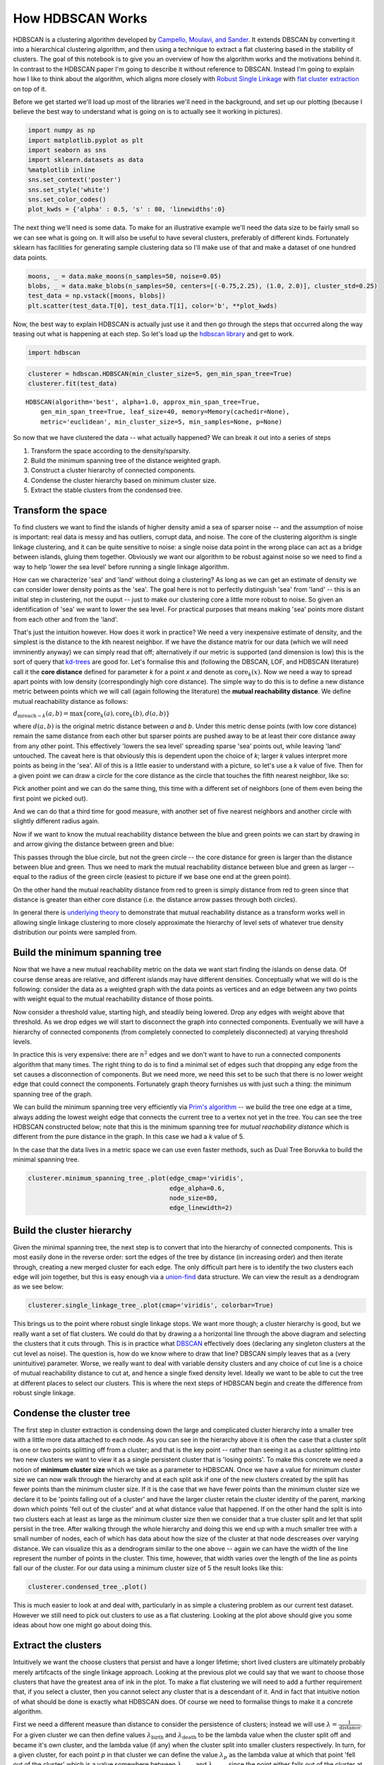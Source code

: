 
How HDBSCAN Works
=================

HDBSCAN is a clustering algorithm developed by `Campello, Moulavi, and
Sander <http://link.springer.com/chapter/10.1007%2F978-3-642-37456-2_14>`__.
It extends DBSCAN by converting it into a hierarchical clustering
algorithm, and then using a technique to extract a flat clustering based
in the stability of clusters. The goal of this notebook is to give you
an overview of how the algorithm works and the motivations behind it. In
contrast to the HDBSCAN paper I'm going to describe it without reference
to DBSCAN. Instead I'm going to explain how I like to think about the
algorithm, which aligns more closely with `Robust Single
Linkage <http://cseweb.ucsd.edu/~dasgupta/papers/tree.pdf>`__ with `flat
cluster
extraction <http://link.springer.com/article/10.1007%2Fs10618-013-0311-4>`__
on top of it.

Before we get started we'll load up most of the libraries we'll need in
the background, and set up our plotting (because I believe the best way
to understand what is going on is to actually see it working in
pictures).

.. code:: python

    import numpy as np
    import matplotlib.pyplot as plt
    import seaborn as sns
    import sklearn.datasets as data
    %matplotlib inline
    sns.set_context('poster')
    sns.set_style('white')
    sns.set_color_codes()
    plot_kwds = {'alpha' : 0.5, 's' : 80, 'linewidths':0}


The next thing we'll need is some data. To make for an illustrative
example we'll need the data size to be fairly small so we can see what
is going on. It will also be useful to have several clusters, preferably
of different kinds. Fortunately sklearn has facilities for generating
sample clustering data so I'll make use of that and make a dataset of
one hundred data points.

.. code:: python

    moons, _ = data.make_moons(n_samples=50, noise=0.05)
    blobs, _ = data.make_blobs(n_samples=50, centers=[(-0.75,2.25), (1.0, 2.0)], cluster_std=0.25)
    test_data = np.vstack([moons, blobs])
    plt.scatter(test_data.T[0], test_data.T[1], color='b', **plot_kwds)

.. image:: images/how_hdbscan_works_3_1.png


Now, the best way to explain HDBSCAN is actually just use it and then go
through the steps that occurred along the way teasing out what is
happening at each step. So let's load up the `hdbscan
library <https://github.com/lmcinnes/hdbscan>`__ and get to work.

.. code:: python

    import hdbscan

.. code:: python

    clusterer = hdbscan.HDBSCAN(min_cluster_size=5, gen_min_span_tree=True)
    clusterer.fit(test_data)




.. parsed-literal::

    HDBSCAN(algorithm='best', alpha=1.0, approx_min_span_tree=True,
        gen_min_span_tree=True, leaf_size=40, memory=Memory(cachedir=None),
        metric='euclidean', min_cluster_size=5, min_samples=None, p=None)



So now that we have clustered the data -- what actually happened? We can
break it out into a series of steps

1. Transform the space according to the density/sparsity.
2. Build the minimum spanning tree of the distance weighted graph.
3. Construct a cluster hierarchy of connected components.
4. Condense the cluster hierarchy based on minimum cluster size.
5. Extract the stable clusters from the condensed tree.

Transform the space
-------------------

To find clusters we want to find the islands of higher density amid a
sea of sparser noise -- and the assumption of noise is important: real
data is messy and has outliers, corrupt data, and noise. The core of the
clustering algorithm is single linkage clustering, and it can be quite
sensitive to noise: a single noise data point in the wrong place can act
as a bridge between islands, gluing them together. Obviously we want our
algorithm to be robust against noise so we need to find a way to help
'lower the sea level' before running a single linkage algorithm.

How can we characterize 'sea' and 'land' without doing a clustering? As
long as we can get an estimate of density we can consider lower density
points as the 'sea'. The goal here is not to perfectly distinguish 'sea'
from 'land' -- this is an initial step in clustering, not the ouput --
just to make our clustering core a little more robust to noise. So given
an identification of 'sea' we want to lower the sea level. For practical
purposes that means making 'sea' points more distant from each other and
from the 'land'.

That's just the intuition however. How does it work in practice? We need
a very inexpensive estimate of density, and the simplest is the distance
to the *k*\ th nearest neighbor. If we have the distance matrix for our
data (which we will need imminently anyway) we can simply read that off;
alternatively if our metric is supported (and dimension is low) this is
the sort of query that
`kd-trees <http://scikit-learn.org/stable/modules/neighbors.html#k-d-tree>`__
are good for. Let's formalise this and (following the DBSCAN, LOF, and
HDBSCAN literature) call it the **core distance** defined for parameter
*k* for a point *x* and denote as :math:`\mathrm{core}_k(x)`. Now we
need a way to spread apart points with low density (correspondingly high
core distance). The simple way to do this is to define a new distance
metric between points which we will call (again following the
literature) the **mutual reachability distance**. We define mutual
reachability distance as follows:

.. raw:: html

   <center>

:math:`d_{\mathrm{mreach-}k}(a,b) = \max \{\mathrm{core}_k(a), \mathrm{core}_k(b), d(a,b) \}`

.. raw:: html

   </center>

where :math:`d(a,b)` is the original metric distance between *a* and
*b*. Under this metric dense points (with low core distance) remain the
same distance from each other but sparser points are pushed away to be
at least their core distance away from any other point. This effectively
'lowers the sea level' spreading sparse 'sea' points out, while leaving
'land' untouched. The caveat here is that obviously this is dependent
upon the choice of *k*; larger *k* values interpret more points as being
in the 'sea'. All of this is a little easier to understand with a
picture, so let's use a *k* value of five. Then for a given point we can
draw a circle for the core distance as the circle that touches the fifth
nearest neighbor, like so:

.. image:: images/distance1.svg

Pick another point and we can do the same thing, this time with a
different set of neighbors (one of them even being the first point we
picked out).

.. image:: images/distance2.svg

And we can do that a third time for good measure, with another set of
five nearest neighbors and another circle with slightly different radius
again.

.. image:: images/distance3.svg

Now if we want to know the mutual reachability distance between the
blue and green points we can start by drawing in and arrow giving the
distance between green and blue:

.. image:: images/distance4.svg

This passes through the blue circle, but not the green circle -- the
core distance for green is larger than the distance between blue and
green. Thus we need to mark the mutual reachability distance between
blue and green as larger -- equal to the radius of the green circle
(easiest to picture if we base one end at the green point).

.. image:: images/distance4a.svg

On the other hand the mutual reachablity distance from red to green is
simply distance from red to green since that distance is greater than
either core distance (i.e. the distance arrow passes through both
circles).

.. image:: images/distance5.svg

In general there is `underlying
theory <http://arxiv.org/pdf/1506.06422v2.pdf>`__ to demonstrate that
mutual reachability distance as a transform works well in allowing
single linkage clustering to more closely approximate the hierarchy of
level sets of whatever true density distribution our points were sampled
from.

Build the minimum spanning tree
-------------------------------

Now that we have a new mutual reachability metric on the data we want
start finding the islands on dense data. Of course dense areas are
relative, and different islands may have different densities.
Conceptually what we will do is the following: consider the data as a
weighted graph with the data points as vertices and an edge between any
two points with weight equal to the mutual reachability distance of
those points.

Now consider a threshold value, starting high, and steadily being
lowered. Drop any edges with weight above that threshold. As we drop
edges we will start to disconnect the graph into connected components.
Eventually we will have a hierarchy of connected components (from
completely connected to completely disconnected) at varying threshold
levels.

In practice this is very expensive: there are :math:`n^2` edges and we
don't want to have to run a connected components algorithm that many
times. The right thing to do is to find a minimal set of edges such that
dropping any edge from the set causes a disconnection of components. But
we need more, we need this set to be such that there is no lower weight
edge that could connect the components. Fortunately graph theory
furnishes us with just such a thing: the minimum spanning tree of the
graph.

We can build the minimum spanning tree very efficiently via `Prim's
algorithm <https://en.wikipedia.org/wiki/Prim%27s_algorithm>`__ -- we
build the tree one edge at a time, always adding the lowest weight edge
that connects the current tree to a vertex not yet in the tree. You can
see the tree HDBSCAN constructed below; note that this is the minimum
spanning tree for *mutual reachability distance* which is different from
the pure distance in the graph. In this case we had a *k* value of 5.

In the case that the data lives in a metric space we can use even faster
methods, such as Dual Tree Boruvka to build the minimal spanning tree.

.. code:: python

    clusterer.minimum_spanning_tree_.plot(edge_cmap='viridis', 
                                          edge_alpha=0.6, 
                                          node_size=80, 
                                          edge_linewidth=2)


.. image:: images/how_hdbscan_works_10_1.png


Build the cluster hierarchy
---------------------------

Given the minimal spanning tree, the next step is to convert that into
the hierarchy of connected components. This is most easily done in the
reverse order: sort the edges of the tree by distance (in increasing
order) and then iterate through, creating a new merged cluster for each
edge. The only difficult part here is to identify the two clusters each
edge will join together, but this is easy enough via a
`union-find <https://en.wikipedia.org/wiki/Disjoint-set_data_structure>`__
data structure. We can view the result as a dendrogram as we see below:

.. code:: python

    clusterer.single_linkage_tree_.plot(cmap='viridis', colorbar=True)


.. image:: images/how_hdbscan_works_12_1.png


This brings us to the point where robust single linkage stops. We want
more though; a cluster hierarchy is good, but we really want a set of
flat clusters. We could do that by drawing a a horizontal line through
the above diagram and selecting the clusters that it cuts through. This
is in practice what
`DBSCAN <http://scikit-learn.org/stable/modules/clustering.html#dbscan>`__
effectively does (declaring any singleton clusters at the cut level as
noise). The question is, how do we know where to draw that line? DBSCAN
simply leaves that as a (very unintuitive) parameter. Worse, we really
want to deal with variable density clusters and any choice of cut line
is a choice of mutual reachability distance to cut at, and hence a
single fixed density level. Ideally we want to be able to cut the tree
at different places to select our clusters. This is where the next steps
of HDBSCAN begin and create the difference from robust single linkage.

Condense the cluster tree
-------------------------

The first step in cluster extraction is condensing down the large and
complicated cluster hierarchy into a smaller tree with a little more
data attached to each node. As you can see in the hierarchy above it is
often the case that a cluster split is one or two points splitting off
from a cluster; and that is the key point -- rather than seeing it as a
cluster splitting into two new clusters we want to view it as a single
persistent cluster that is 'losing points'. To make this concrete we
need a notion of **minimum cluster size** which we take as a parameter
to HDBSCAN. Once we have a value for minimum cluster size we can now
walk through the hierarchy and at each split ask if one of the new
clusters created by the split has fewer points than the minimum cluster
size. If it is the case that we have fewer points than the minimum
cluster size we declare it to be 'points falling out of a cluster' and
have the larger cluster retain the cluster identity of the parent,
marking down which points 'fell out of the cluster' and at what distance
value that happened. If on the other hand the split is into two clusters
each at least as large as the minimum cluster size then we consider that
a true cluster split and let that split persist in the tree. After
walking through the whole hierarchy and doing this we end up with a much
smaller tree with a small number of nodes, each of which has data about
how the size of the cluster at that node descreases over varying
distance. We can visualize this as a dendrogram similar to the one above
-- again we can have the width of the line represent the number of
points in the cluster. This time, however, that width varies over the
length of the line as points fall our of the cluster. For our data using
a minimum cluster size of 5 the result looks like this:

.. code:: python

    clusterer.condensed_tree_.plot()


.. image:: images/how_hdbscan_works_15_1.png


This is much easier to look at and deal with, particularly in as simple
a clustering problem as our current test dataset. However we still need
to pick out clusters to use as a flat clustering. Looking at the plot
above should give you some ideas about how one might go about doing
this.

Extract the clusters
--------------------

Intuitively we want the choose clusters that persist and have a longer
lifetime; short lived clusters are ultimately probably merely artifcacts
of the single linkage approach. Looking at the previous plot we could
say that we want to choose those clusters that have the greatest area of
ink in the plot. To make a flat clustering we will need to add a further
requirement that, if you select a cluster, then you cannot select any
cluster that is a descendant of it. And in fact that intuitive notion of
what should be done is exactly what HDBSCAN does. Of course we need to
formalise things to make it a concrete algorithm.

First we need a different measure than distance to consider the
persistence of clusters; instead we will use
:math:`\lambda = \frac{1}{\mathrm{distance}}`. For a given cluster we
can then define values :math:`\lambda_{\mathrm{birth}}` and
:math:`\lambda_{\mathrm{death}}` to be the lambda value when the cluster
split off and became it's own cluster, and the lambda value (if any)
when the cluster split into smaller clusters respectively. In turn, for
a given cluster, for each point *p* in that cluster we can define the
value :math:`\lambda_p` as the lambda value at which that point 'fell
out of the cluster' which is a value somewhere between
:math:`\lambda_{\mathrm{birth}}` and :math:`\lambda_{\mathrm{death}}`
since the point either falls out of the cluster at some point in the
cluster's lifetime, or leaves the cluster when the cluster splits into
two smaller clusters. Now, for each cluster compute the **stability** to
as

:math:`\sum_{p \in \mathrm{cluster}} (\lambda_p - \lambda_{\mathrm{birth}})`.

Declare all leaf nodes to be selected clusters. Now work up through the
tree (the reverse topological sort order). If the sum of the stabilities
of the child clusters is greater than the stability of the cluster then
we set the cluster stability to be the sum of the child stabilities. If,
on the other hand, the cluster's stability is greater than the su of
it's children then we declare the cluster to be a selected cluster, and
unselect all its descendants. Once we reach the root node we call the
current set of selected clusters our flat clsutering and return that.

Okay, that was wordy and complicated, but it really is simply performing
our 'select the clusters in the plot with the largest total ink area'
subject to descendant constraints that we explained earlier. We can
select the clusters in the condensed tree dendrogram via this algorithm,
and you get what you expect:

.. code:: python

    clusterer.condensed_tree_.plot(select_clusters=True, selection_palette=sns.color_palette())

.. image:: images/how_hdbscan_works_18_1.png


Now that we have the clusters it is a simple enough matter to turn that
into cluster labelling as per the sklearn API. Any point not in a
selected cluster is simply a noise point (and assigned the label -1). We
can do a little more though: for each cluster we have the
:math:`\lambda_p` for each point *p* in that cluster; If we simply
normalize those values (so they range from zero to one) then we have a
measure of the strength of cluster membership for each point in the
cluster. The hdbscan library returns this as a ``probabilities_``
attribute of the clusterer object. Thus, with labels and membership
strengths in hand we can make the standard plot, choosing a color for
points based on cluster label, and desaturating that color according the
strength of membership (and make unclustered points pure gray).

.. code:: python

    palette = sns.color_palette()
    cluster_colors = [sns.desaturate(palette[col], sat) 
                      if col >= 0 else (0.5, 0.5, 0.5) for col, sat in 
                      zip(clusterer.labels_, clusterer.probabilities_)]
    plt.scatter(test_data.T[0], test_data.T[1], c=cluster_colors, **plot_kwds)

.. image:: images/how_hdbscan_works_20_1.png


And that is how HDBSCAN works. It may seem somewhat complicated -- there
are a fair number of moving parts to the algorithm -- but ultimately
each part is actually very straightforward and can be optimized well.
Hopefully with a better understanding both of the intuitions and some of
the implementation details of HDBSCAN you will feel motivated to `try it
out <https://github.com/lmcinnes/hdbscan>`__. The library continues to
develop, and will provide a base for new ideas including a near
parameterless Persistent Density Clustering algorithm, and a new
semi-supervised clustering algorithm.

